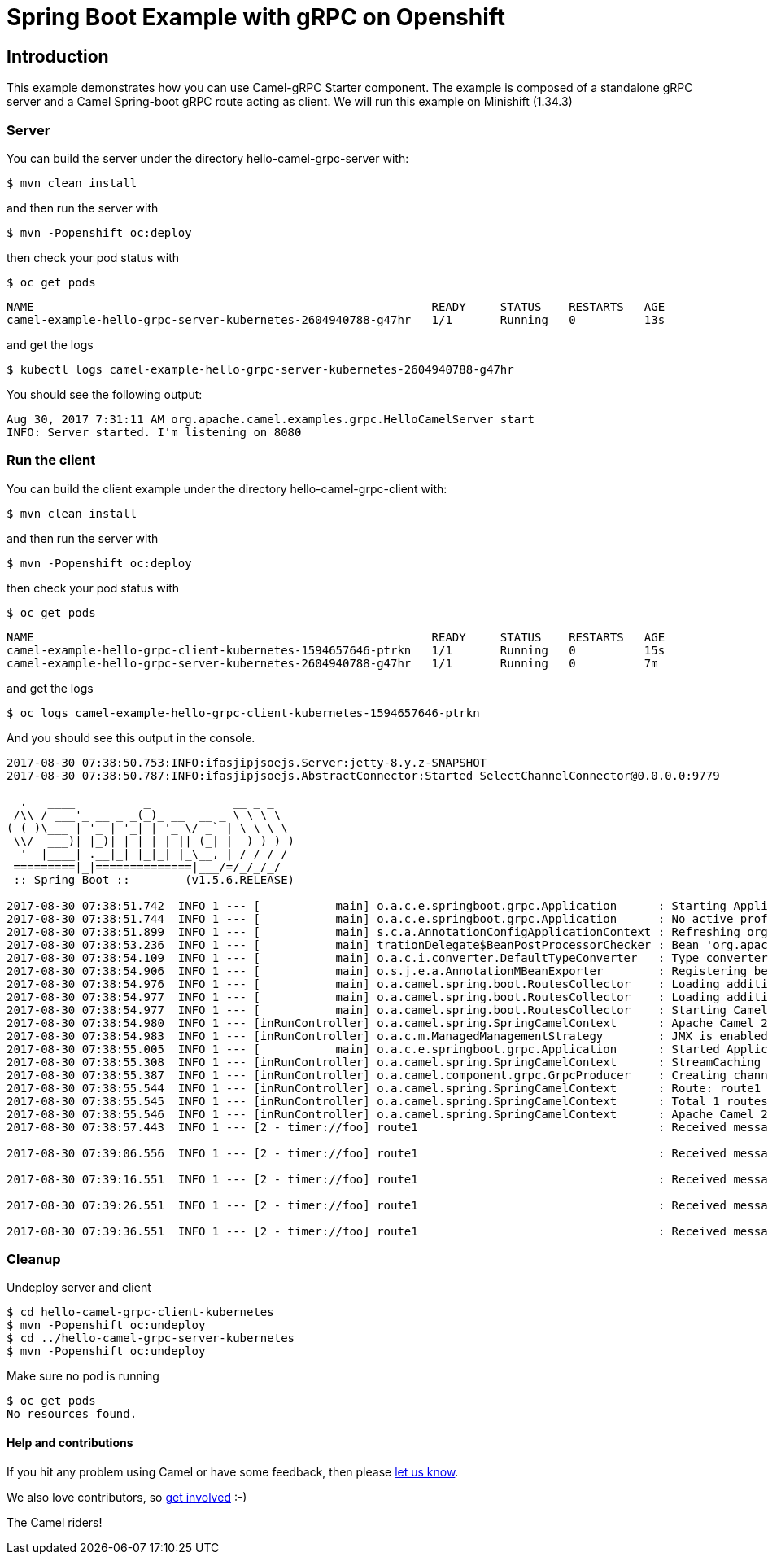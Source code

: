 = Spring Boot Example with gRPC on Openshift

== Introduction

This example demonstrates how you can use Camel-gRPC Starter component. The example is composed of a standalone gRPC server and a Camel Spring-boot gRPC route acting as client. We will run this example on Minishift (1.34.3)

=== Server

You can build the server under the directory hello-camel-grpc-server with:

    $ mvn clean install 

and then run the server with

    $ mvn -Popenshift oc:deploy

then check your pod status with

    $ oc get pods

[source,bash]
----
NAME                                                          READY     STATUS    RESTARTS   AGE
camel-example-hello-grpc-server-kubernetes-2604940788-g47hr   1/1       Running   0          13s
----

and get the logs

    $ kubectl logs camel-example-hello-grpc-server-kubernetes-2604940788-g47hr

You should see the following output:

[source,bash]
----
Aug 30, 2017 7:31:11 AM org.apache.camel.examples.grpc.HelloCamelServer start
INFO: Server started. I'm listening on 8080
----

=== Run the client

You can build the client example under the directory hello-camel-grpc-client with:

    $ mvn clean install

and then run the server with

    $ mvn -Popenshift oc:deploy

then check your pod status with

    $ oc get pods

[source,bash]
----
NAME                                                          READY     STATUS    RESTARTS   AGE
camel-example-hello-grpc-client-kubernetes-1594657646-ptrkn   1/1       Running   0          15s
camel-example-hello-grpc-server-kubernetes-2604940788-g47hr   1/1       Running   0          7m

----

and get the logs

    $ oc logs camel-example-hello-grpc-client-kubernetes-1594657646-ptrkn

And you should see this output in the console.

[source,bash]
----
2017-08-30 07:38:50.753:INFO:ifasjipjsoejs.Server:jetty-8.y.z-SNAPSHOT
2017-08-30 07:38:50.787:INFO:ifasjipjsoejs.AbstractConnector:Started SelectChannelConnector@0.0.0.0:9779

  .   ____          _            __ _ _
 /\\ / ___'_ __ _ _(_)_ __  __ _ \ \ \ \
( ( )\___ | '_ | '_| | '_ \/ _` | \ \ \ \
 \\/  ___)| |_)| | | | | || (_| |  ) ) ) )
  '  |____| .__|_| |_|_| |_\__, | / / / /
 =========|_|==============|___/=/_/_/_/
 :: Spring Boot ::        (v1.5.6.RELEASE)

2017-08-30 07:38:51.742  INFO 1 --- [           main] o.a.c.e.springboot.grpc.Application      : Starting Application v2.20.0-SNAPSHOT on camel-example-hello-grpc-client-kubernetes-1594657646-ptrkn with PID 1 (/deployments/camel-example-hello-grpc-client-kubernetes-2.20.0-SNAPSHOT.jar started by root in /deployments)
2017-08-30 07:38:51.744  INFO 1 --- [           main] o.a.c.e.springboot.grpc.Application      : No active profile set, falling back to default profiles: default
2017-08-30 07:38:51.899  INFO 1 --- [           main] s.c.a.AnnotationConfigApplicationContext : Refreshing org.springframework.context.annotation.AnnotationConfigApplicationContext@5faeada1: startup date [Wed Aug 30 07:38:51 GMT 2017]; root of context hierarchy
2017-08-30 07:38:53.236  INFO 1 --- [           main] trationDelegate$BeanPostProcessorChecker : Bean 'org.apache.camel.spring.boot.CamelAutoConfiguration' of type [org.apache.camel.spring.boot.CamelAutoConfiguration$$EnhancerBySpringCGLIB$$bd99dea4] is not eligible for getting processed by all BeanPostProcessors (for example: not eligible for auto-proxying)
2017-08-30 07:38:54.109  INFO 1 --- [           main] o.a.c.i.converter.DefaultTypeConverter   : Type converters loaded (core: 192, classpath: 1)
2017-08-30 07:38:54.906  INFO 1 --- [           main] o.s.j.e.a.AnnotationMBeanExporter        : Registering beans for JMX exposure on startup
2017-08-30 07:38:54.976  INFO 1 --- [           main] o.a.camel.spring.boot.RoutesCollector    : Loading additional Camel XML routes from: classpath:camel/*.xml
2017-08-30 07:38:54.977  INFO 1 --- [           main] o.a.camel.spring.boot.RoutesCollector    : Loading additional Camel XML rests from: classpath:camel-rest/*.xml
2017-08-30 07:38:54.977  INFO 1 --- [           main] o.a.camel.spring.boot.RoutesCollector    : Starting CamelMainRunController to ensure the main thread keeps running
2017-08-30 07:38:54.980  INFO 1 --- [inRunController] o.a.camel.spring.SpringCamelContext      : Apache Camel 2.20.0-SNAPSHOT (CamelContext: gRPC) is starting
2017-08-30 07:38:54.983  INFO 1 --- [inRunController] o.a.c.m.ManagedManagementStrategy        : JMX is enabled
2017-08-30 07:38:55.005  INFO 1 --- [           main] o.a.c.e.springboot.grpc.Application      : Started Application in 3.745 seconds (JVM running for 4.657)
2017-08-30 07:38:55.308  INFO 1 --- [inRunController] o.a.camel.spring.SpringCamelContext      : StreamCaching is not in use. If using streams then its recommended to enable stream caching. See more details at http://camel.apache.org/stream-caching.html
2017-08-30 07:38:55.387  INFO 1 --- [inRunController] o.a.camel.component.grpc.GrpcProducer    : Creating channel to the remote gRPC server grpc-server:80
2017-08-30 07:38:55.544  INFO 1 --- [inRunController] o.a.camel.spring.SpringCamelContext      : Route: route1 started and consuming from: timer://foo?period=10000&repeatCount=5
2017-08-30 07:38:55.545  INFO 1 --- [inRunController] o.a.camel.spring.SpringCamelContext      : Total 1 routes, of which 1 are started
2017-08-30 07:38:55.546  INFO 1 --- [inRunController] o.a.camel.spring.SpringCamelContext      : Apache Camel 2.20.0-SNAPSHOT (CamelContext: gRPC) started in 0.565 seconds
2017-08-30 07:38:57.443  INFO 1 --- [2 - timer://foo] route1                                   : Received message: "Hello Camel"

2017-08-30 07:39:06.556  INFO 1 --- [2 - timer://foo] route1                                   : Received message: "Hello Camel"

2017-08-30 07:39:16.551  INFO 1 --- [2 - timer://foo] route1                                   : Received message: "Hello Camel"

2017-08-30 07:39:26.551  INFO 1 --- [2 - timer://foo] route1                                   : Received message: "Hello Camel"

2017-08-30 07:39:36.551  INFO 1 --- [2 - timer://foo] route1                                   : Received message: "Hello Camel"

----

=== Cleanup

Undeploy server and client

[source,bash]
----
$ cd hello-camel-grpc-client-kubernetes
$ mvn -Popenshift oc:undeploy
$ cd ../hello-camel-grpc-server-kubernetes
$ mvn -Popenshift oc:undeploy
----
Make sure no pod is running

[source,bash]
----
$ oc get pods
No resources found.
----

==== Help and contributions

If you hit any problem using Camel or have some feedback, 
then please https://camel.apache.org/support.html[let us know].

We also love contributors, 
so https://camel.apache.org/contributing.html[get involved] :-)

The Camel riders!
